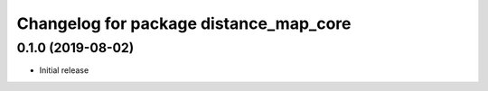 ^^^^^^^^^^^^^^^^^^^^^^^^^^^^^^^^^^^^^^^
Changelog for package distance_map_core
^^^^^^^^^^^^^^^^^^^^^^^^^^^^^^^^^^^^^^^

0.1.0 (2019-08-02)
------------------
* Initial release
